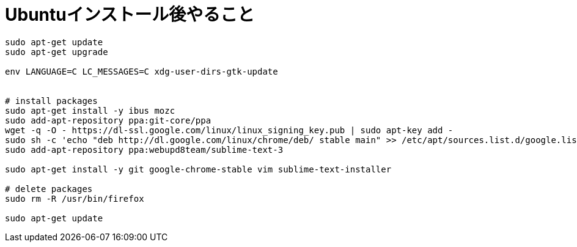 = Ubuntuインストール後やること
:toc:
:toc-title:
:pagenums:
:sectnums:
//:imagesdir: img_MySQL/
:icons: font
:source-highlighter: pygments
:pygments-style: default
:pygments-linenums-mode: inline
:lang: ja

[source,sh]
----

sudo apt-get update
sudo apt-get upgrade

env LANGUAGE=C LC_MESSAGES=C xdg-user-dirs-gtk-update


# install packages
sudo apt-get install -y ibus mozc
sudo add-apt-repository ppa:git-core/ppa
wget -q -O - https://dl-ssl.google.com/linux/linux_signing_key.pub | sudo apt-key add -
sudo sh -c 'echo "deb http://dl.google.com/linux/chrome/deb/ stable main" >> /etc/apt/sources.list.d/google.list'
sudo add-apt-repository ppa:webupd8team/sublime-text-3

sudo apt-get install -y git google-chrome-stable vim sublime-text-installer

# delete packages
sudo rm -R /usr/bin/firefox

sudo apt-get update
----
